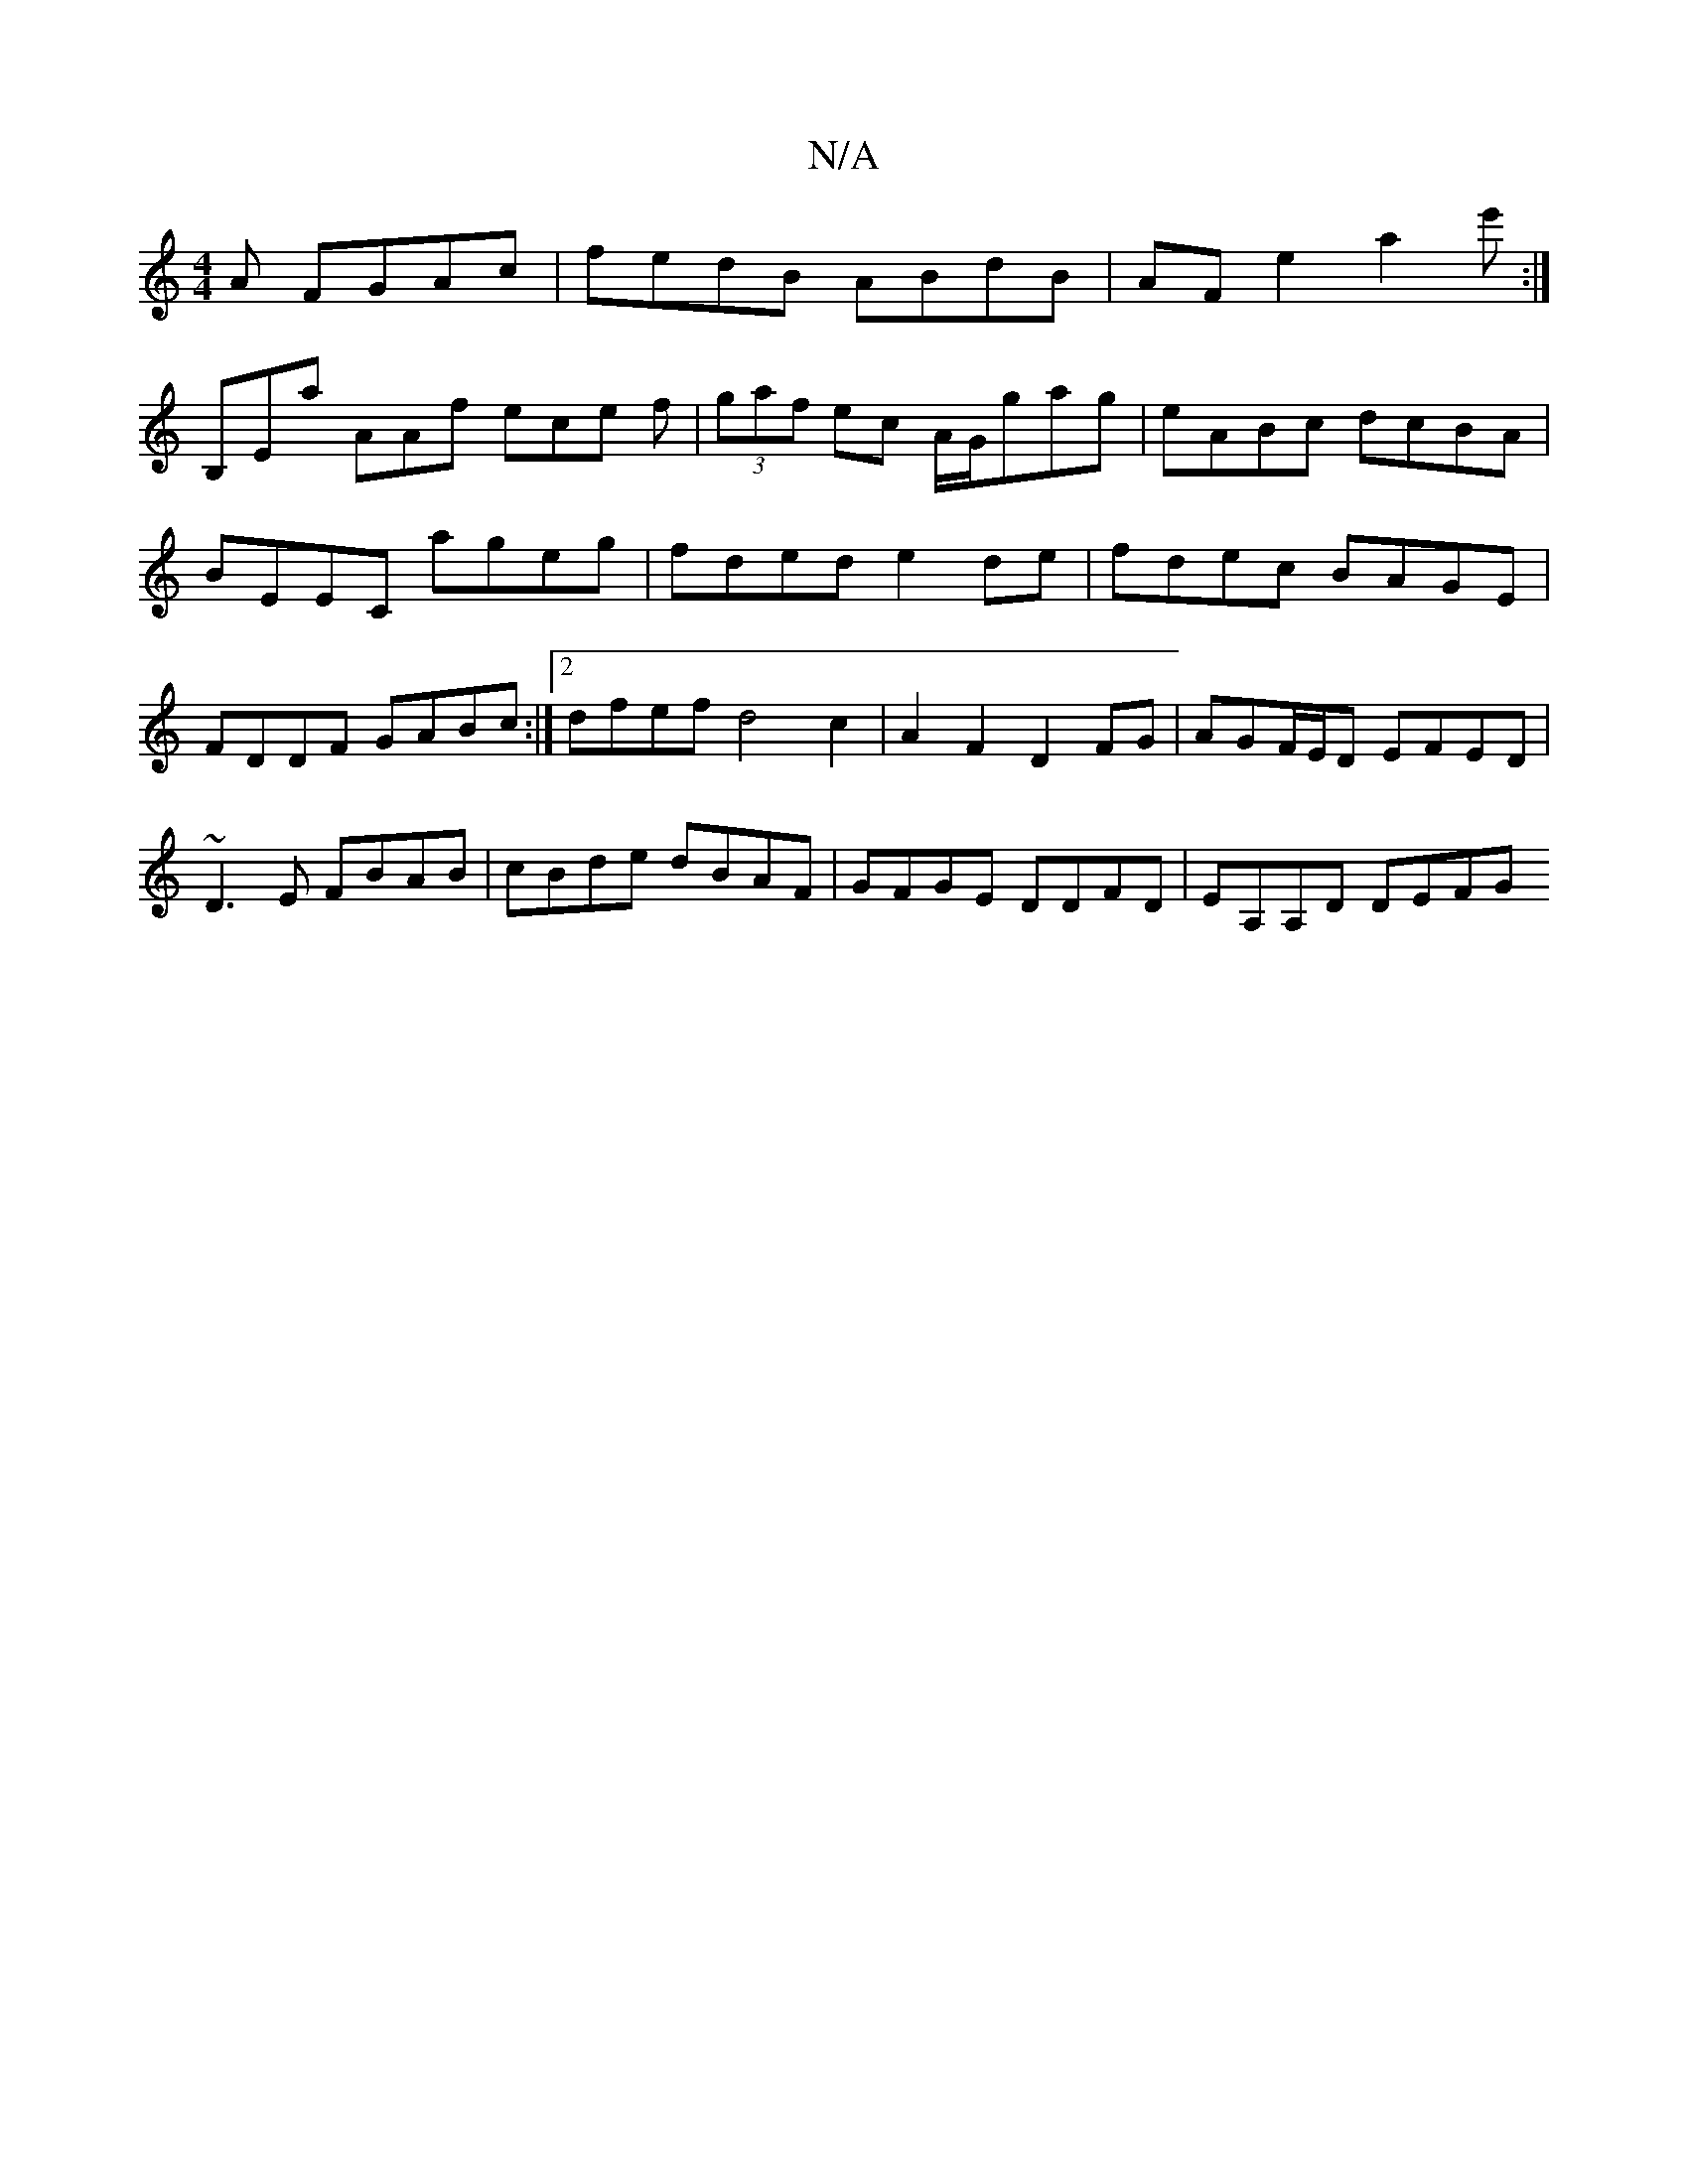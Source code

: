 X:1
T:N/A
M:4/4
R:N/A
K:Cmajor
A FGAc|fedB ABdB|AF E'2 a2 e':|
B,Ea AAf ece f|(3gaf ec A/G/gag|eABc dcBA| BEEC ageg|fded e2de|fdec BAGE|FDDF GABc:|2 dfef d4 c2| A2 F2 D2 FG|AGF/E/D EFED | ~D3 E FBAB|cBde dBAF|GFGE DDFD|EA,A,D DEFG 